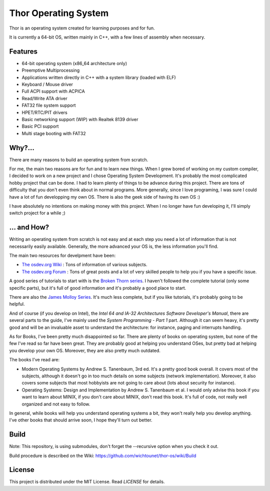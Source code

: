 Thor Operating System
=====================

.. image:: https://github.com/wichtounet/thor-os/wiki/images/thor-vesa.png

Thor is an operating system created for learning purposes and for fun.

It is currently a 64-bit OS, written mainly in C++, with a few lines of assembly when necessary.

Features
########

* 64-bit operating system (x86_64 architecture only)
* Preemptive Multiprocessing
* Applications written directly in C++ with a system library (loaded with ELF)
* Keyboard / Mouse driver
* Full ACPI support with ACPICA
* Read/Write ATA driver
* FAT32 file system support
* HPET/RTC/PIT drivers
* Basic networking support (WIP) with Realtek 8139 driver
* Basic PCI support
* Multi stage booting with FAT32

Why?...
#######

There are many reasons to build an operating system from scratch.

For me, the main two reasons are for fun and to learn new things. When I grew bored of working on my custom compiler, I decided to work on a new project and I chose Operating System Development. It's probably the most complicated hobby project that can be done. I had to learn plenty of things to be advance during this project. There are tons of difficulty that you don't even think about in normal programs. More generally, since I love programing, I was sure I could have a lot of fun developping my own OS. There is also the geek side of having its own OS :)

I have absolutely no intentions on making money with this project. When I no longer have fun developing it, I'll simply switch project for a while ;)

... and How?
############

Writing an operating system from scratch is not easy and at each step you need a lot of information that is not necessarily easily available. Generally, the more advanced your OS is, the less information you'll find.

The main two resources for develpment have been:

* `The osdev.org Wiki <http://wiki.osdev.org/Main_Page>`_ : Tons of information of various subjects.
* `The osdev.org Forum <http://forum.osdev.org/index.php>`_ : Tons of great posts and a lot of very skilled people to help you if you have a specific issue.

A good series of tutorials to start with is the `Broken Thorn series <http://www.brokenthorn.com/Resources/OSDevIndex.html>`_. I haven't followed the complete tutorial (only some specific parts), but it's full of good information and it's probably a good place to start.

There are also the `James Molloy Series <https://web.archive.org/web/20160301082842/http://www.jamesmolloy.co.uk/tutorial_html/index.html>`_. It's much less complete, but if you like tutorials, it's probably going to be helpful.

And of course (if you develop on Intel), the *Intel 64 and IA-32 Architectures Software Developer's Manual*, there are several parts to the guide, I've mainly used the *System Programming - Part 1* part. Although it can seem heavy, it's pretty good and will be an invaluable asset to understand the architecture: for instance, paging and interrupts handling.

As for Books, I've been pretty much disappointed so far. There are plenty of books on operating system, but none of the few I've read so far have been great. They are probably good at helping you understand OSes, but pretty bad at helping you develop your own OS. Moreover, they are also pretty much outdated.

The books I've read are:

* Modern Operating Systems by Andrew S. Tanenbaum, 3rd ed. It's a pretty good book overall. It covers most of the subjects, although it doesn't go in too much details on some subjects (network implementation). Moreover, it also covers some subjects that most hobbyists are not going to care about (lots about security for instance).
* Operating Systems: Design and Implementation by Andrew S. Tanenbaum et al. I would only advise this book if you want to learn about MINIX, if you don't care about MINIX, don't read this book. It's full of code, not really well organized and not easy to follow.

In general, while books will help you understand operating systems a bit, they won't really help you develop anything. I've other books that should arrive soon, I hope they'll turn out better.

Build
#####

Note: This repository, is using submodules, don't forget the --recursive option
when you check it out.

Build procedure is described on the Wiki: https://github.com/wichtounet/thor-os/wiki/Build

License
#######

This project is distributed under the MIT License. Read `LICENSE` for details.
